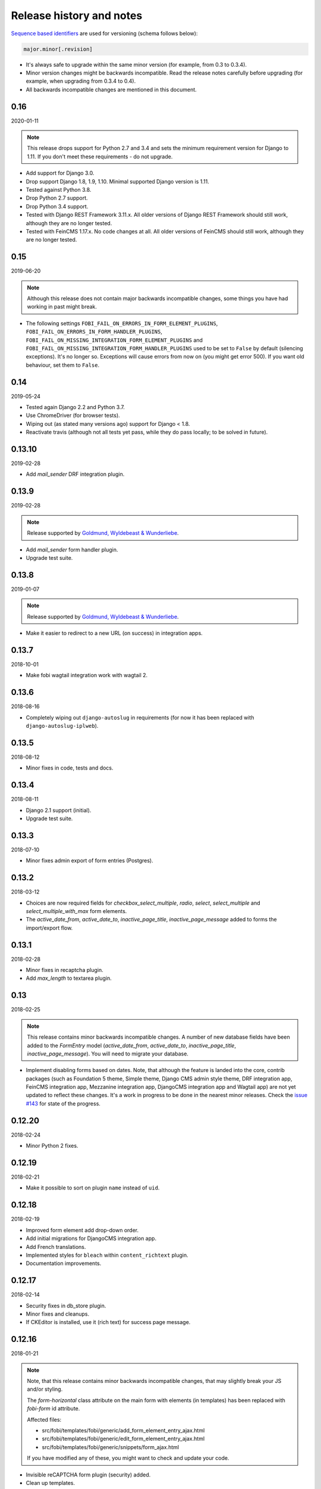 Release history and notes
=========================
`Sequence based identifiers
<http://en.wikipedia.org/wiki/Software_versioning#Sequence-based_identifiers>`_
are used for versioning (schema follows below):

.. code-block:: text

    major.minor[.revision]

- It's always safe to upgrade within the same minor version (for example, from
  0.3 to 0.3.4).
- Minor version changes might be backwards incompatible. Read the
  release notes carefully before upgrading (for example, when upgrading from
  0.3.4 to 0.4).
- All backwards incompatible changes are mentioned in this document.

0.16
----
2020-01-11

.. note::

    This release drops support for Python 2.7 and 3.4 and sets the minimum
    requirement version for Django to 1.11. If you don't meet these
    requirements - do not upgrade.

- Add support for Django 3.0.
- Drop support Django 1.8, 1.9, 1.10. Minimal supported Django version is 1.11.
- Tested against Python 3.8.
- Drop Python 2.7 support.
- Drop Python 3.4 support.
- Tested with Django REST Framework 3.11.x. All older versions of
  Django REST Framework should still work, although they are no longer tested.
- Tested with FeinCMS 1.17.x. No code changes at all. All older versions of
  FeinCMS should still work, although they are no longer tested.

0.15
----
2019-06-20

.. note::

    Although this release does not contain major backwards incompatible
    changes, some things you have had working in past might break.

- The following settings
  ``FOBI_FAIL_ON_ERRORS_IN_FORM_ELEMENT_PLUGINS``,
  ``FOBI_FAIL_ON_ERRORS_IN_FORM_HANDLER_PLUGINS``,
  ``FOBI_FAIL_ON_MISSING_INTEGRATION_FORM_ELEMENT_PLUGINS`` and
  ``FOBI_FAIL_ON_MISSING_INTEGRATION_FORM_HANDLER_PLUGINS`` used to be set to
  ``False`` by default (silencing exceptions). It's no longer so. Exceptions
  will cause errors from now on (you might get error 500). If you want old
  behaviour, set them to ``False``.

0.14
----
2019-05-24

- Tested again Django 2.2 and Python 3.7.
- Use ChromeDriver (for browser tests).
- Wiping out (as stated many versions ago) support for Django < 1.8.
- Reactivate travis (although not all tests yet pass, while they do pass
  locally; to be solved in future).

0.13.10
-------
2019-02-28

- Add `mail_sender` DRF integration plugin.

0.13.9
------
2019-02-28

.. note::

    Release supported by `Goldmund, Wyldebeast & Wunderliebe
    <https://goldmund-wyldebeast-wunderliebe.nl/>`_.

- Add `mail_sender` form handler plugin.
- Upgrade test suite.

0.13.8
------
2019-01-07

.. note::

    Release supported by `Goldmund, Wyldebeast & Wunderliebe
    <https://goldmund-wyldebeast-wunderliebe.nl/>`_.

- Make it easier to redirect to a new URL (on success) in integration apps.

0.13.7
------
2018-10-01

- Make fobi wagtail integration work with wagtail 2.

0.13.6
------
2018-08-16

- Completely wiping out ``django-autoslug`` in requirements (for now it has
  been replaced with ``django-autoslug-iplweb``).

0.13.5
------
2018-08-12

- Minor fixes in code, tests and docs.

0.13.4
------
2018-08-11

- Django 2.1 support (initial).
- Upgrade test suite.

0.13.3
------
2018-07-10

- Minor fixes admin export of form entries (Postgres).

0.13.2
------
2018-03-12

- Choices are now required fields for `checkbox_select_multiple`, `radio`,
  `select`, `select_multiple` and `select_multiple_with_max` form elements.
- The `active_date_from`, `active_date_to`, `inactive_page_title`,
  `inactive_page_message` added to forms the import/export flow.

0.13.1
------
2018-02-28

- Minor fixes in recaptcha plugin.
- Add `max_length` to textarea plugin.

0.13
----
2018-02-25

.. note::

    This release contains minor backwards incompatible changes.
    A number of new database fields have been added to the `FormEntry`
    model (`active_date_from`, `active_date_to`, `inactive_page_title`,
    `inactive_page_message`). You will need to migrate your database.

- Implement disabling forms based on dates. Note, that although the feature
  is landed into the core, contrib packages (such as Foundation 5 theme,
  Simple theme, Django CMS admin style theme, DRF integration app,
  FeinCMS integration app, Mezzanine integration app, DjangoCMS integration app
  and Wagtail app) are not yet updated to reflect these changes. It's a work
  in progress to be done in the nearest minor releases. Check the
  `issue #143 <https://github.com/barseghyanartur/django-fobi/issues/143>`_
  for state of the progress.

0.12.20
-------
2018-02-24

- Minor Python 2 fixes.

0.12.19
-------
2018-02-21

- Make it possible to sort on plugin ``name`` instead of ``uid``.

0.12.18
-------
2018-02-19

- Improved form element add drop-down order.
- Add initial migrations for DjangoCMS integration app.
- Add French translations.
- Implemented styles for ``bleach`` within ``content_richtext`` plugin.
- Documentation improvements.

0.12.17
-------
2018-02-14

- Security fixes in db_store plugin.
- Minor fixes and cleanups.
- If CKEditor is installed, use it (rich text) for success page message.

0.12.16
-------
2018-01-21

.. note::

    Note, that this release contains minor backwards incompatible changes, that
    may slightly break your JS and/or styling.

    The `form-horizontal` class attribute on the main form with elements (in
    templates) has been replaced with `fobi-form` id attribute.

    Affected files:

    - src/fobi/templates/fobi/generic/add_form_element_entry_ajax.html
    - src/fobi/templates/fobi/generic/edit_form_element_entry_ajax.html
    - src/fobi/templates/fobi/generic/snippets/form_ajax.html

    If you have modified any of these, you might want to check and update
    your code.

- Invisible reCAPTCHA form plugin (security) added.
- Clean up templates.
- Introduce a form_id block. The following templates were affected.

0.12.15
-------
2018-01-17

- Minor clean up of HTML templates (in some templates
  ``hidden_form_element_wrapper_html_class`` was used while others
  ``form_element_wrapper_hidden_html_class``). Now
  ``form_element_wrapper_hidden_html_class`` is used everywhere. Some HTML
  files have been re-indented (2 spaces).
- Minor clean up of JS.
- Optionally limit file extensions for file upload element

0.12.14
-------
2018-01-10

- Minor clean up of HTML templates (unused classes removed).
- Nicer captcha (simple captcha) for bootstrap3 and foundation5 themes.

0.12.13
-------
2018-01-09

.. note::

    Note, that this release contains minor backwards incompatible changes, that may
    slightly break your JS and/or styling.

    The `form-horizontal` class attribute on the main form with elements (in
    templates) has been replaced with `fobi-form` id attribute.

    Affected files:

    - /src/fobi/contrib/themes/djangocms_admin_style_theme/static/djangocms_admin_style_theme/js/fobi.djangocms_admin_style_theme.edit.js
    - /src/fobi/contrib/themes/djangocms_admin_style_theme/templates/djangocms_admin_style_theme/edit_form_entry_ajax.html
    - /src/fobi/contrib/themes/foundation5/static/foundation5/js/foundation5_fobi_extras.js
    - /src/fobi/contrib/themes/foundation5/templates/foundation5/edit_form_entry_ajax.html
    - /src/fobi/contrib/themes/foundation5/templates/foundation5/edit_form_wizard_entry_ajax.html
    - /src/fobi/contrib/themes/simple/static/simple/js/fobi.simple.edit.js
    - /src/fobi/contrib/themes/simple/templates/simple/edit_form_entry_ajax.html
    - /src/fobi/contrib/themes/simple/templates/simple/edit_form_wizard_entry_ajax.html
    - /src/fobi/contrib/themes/bootstrap3/static/bootstrap3/js/bootstrap3_fobi_extras.js
    - /src/fobi/templates/fobi/generic/edit_form_entry_ajax.html

    If you have modified any of these, please double check that your edit views
    work and look properly.

- Fixes in simple and django-cms-admin-style themes (assets being loaded
  incorrectly since 0.12.6).
- Base template, as well as templates of all the themes have been made a
  little bit more flexible.
- Minor documentation fixes.

0.12.12
-------
2018-01-03

- More consistent loading of assets (JS, CSS) in add- and
  edit-form-element-entry templates.
- Copyright and licenses year update.
- Minor fixes in the widgets.
- Clean up.

0.12.11
-------
2017-12-27

- Clean up Django < 1.8 code.
- Clean up old code.

0.12.10
-------
2017-12-24

- Django 2.0 support (experimental).
- (Temporary) replace ``django-autoslug`` package with
  ``django-autoslug-iplweb``, which works fine for Django versions >=1.8,<=2.0.

0.12.9
------
2017-12-21

- Added content markdown plugin.

0.12.8
------
2017-12-19

- Added common form callback ``AutoFormMail`` for auto mailing the form
  data (without need to add the mail plugin to the form).

0.12.7
------
2017-12-17

- Minor fixes (in the add form element entry bootstrap3 template).
- Add content rich text plugin (based on CKEditor).
- Added common form callback ``AutoFormDbStore`` for auto saving the form
  data (without need to add the db_store plugin to the form).

0.12.6
------
2017-12-12

- Clean up.
- Minor documentation fixes.
- Minor plugin clean-up/fixes (``captcha``, ``recaptcha``, ``content_text``).
- Minor Python 3 fixes.
- Minor fixes in FormWizard ``get_absolute_url`` method.

0.12.5
------
2017-09-27

- Documentation fixes.

0.12.4
------
2017-09-27

- Documentation fixes.

0.12.3
------
2017-09-27

- Minor fixes.
- Reflect form-wizards support changes in the `foundation5` theme.
- Documentation fixes.

0.12.2
------
2017-08-02

- Some work on full form-wizards support in the `foundation5` theme.
- Django 1.11 fixes for customised widgets.
- Update example project requirements.

0.12.1
------
2017-07-31

- Reflect form-wizards support changes in the `simple` theme.
- Fixes in docs.

0.12
----
2017-06-28

- Wagtail integration (yet experimental).

0.11.13
-------
2017-06-10

- Updated docs for DjangoCMS, FeinCMS and Mezzanine.
- Updated outdated Dutch translations.
- Improvements of the DRF integration app documentation.
- Duration field added.
- Support ``DurationField`` in ``drf_integration`` integration app.
- Minor fixes in docs.

0.11.12
-------
2017-05-31

- Added a lot of field metadata to the OPTIONS call of ``drf_integration`` app.
- Appended a lot of sub-module README files to the main documentation.

0.11.11
-------
2017-05-29

- Minor fixes in ``content_text`` ``drf_integration`` plugin.
- Added ``imageurl`` support to the ``mailchimp_importer`` plugin.

0.11.10
-------
2017-05-26

- Minor fixes in form-wizards on Django 1.11.

0.11.9
------
2017-05-24

- Mezzanine integration updated to work with Mezzanine 4.2.3.
- Fixes in date-drop-down plugin when using form wizards.

0.11.8
------
2017-05-17

- ``ContentImageURL`` plugin added.
- Minor Python3 fixes in ``db_store`` plugin (related to export of forms to
  ``xls`` format).

0.11.7
------
2017-05-16

- Fixed in ``fobi.integration`` package related to Django 1.10 and higher.
- FeinCMS integration updated (only migrations added) to work with
  FeinCMS 1.13.2.
- DjangoCMS integration updated to work with DjangoCMS 3.4.3.

0.11.6
------
2017-05-15

- Minor fixes in ``drf_integration`` app, added GET/detail actions tests.

0.11.5
------
2017-05-15

- Added ``date_drop_down`` to ``drf_integration`` app.
- Fixed dependencies issue.
- Added dedicated requirements for specific Django versions.

0.11.4
------
2017-05-12

- Minor fixes in integration callbacks of the ``drf_integration`` sub-package.
- Added support for ``content_image``, ``content_text`` and ``content_video``
  plugins.
- Fixes in installable demo.

0.11.3
------
2017-05-10

- Concept of integration callbacks introduced and implemented for the
  ``drf_integration`` sub-package.

0.11.2
------
2017-05-09

- Minor fixes in ``drf_integration`` app.

0.11.1
------
2017-05-08

- Minor fixes in ``decimal`` plugin.
- Minor documentation improvements.

0.11
----
2017-05-07

This release is dedicated to my beloved `wife <https://github.com/anagardi>`_
for all the love and support she gave me through years. If you are a company
looking for (female) developers in Groningen area (the Netherlands),  do not
hesitate to `contact her <mailto:anahit.gardishyan@gmail.com>`_.

- Django REST framework integration. Check the Heroku demo `here
  <https://django-fobi.herokuapp.com/api/>`_.
- Documentation fixes.
- PEP8 code fixes.
- Minor setup fixes related to moved screen-shots file.
- Added helper scripts to test with Firefox in headless mode. Describe
  testing with Firefox in headless mode in documentation.
- Validate the ``decimal`` field plugin - quantize the decimal value to the
  configured precision.
- Minor fixes in the ``float`` field plugin.
- Minor improvements in complex form element plugins (``select``, ``file``) and
  form handler plugins (``db_store``, ``mail``, ``http_respost``) in order to
  simplify integration plugins and reduce code duplication.
- Minor Python3 fixes in ``range_select`` and ``slider`` form element plugins.
- Minor Python3 fixes in ``http_repost`` and ``mail`` form handler plugins.

0.10.7
------
2017-03-13

- Several Django deprecation/moves fixes for better future compatibility.

0.10.6
------
2017-02-14

- Minor Python 3 fixes for integer, float and decimal fields.

0.10.5
------
2017-02-13

- Tested against Python 3.6.
- Initial (experimental) Django 1.11 support.

0.10.4
------
2017-01-11

- Minor fixes in Django admin.
- Various pep8 fixes.
- Fixes additions and improvements in/of docs.
- Add options to test with PhantomJS instead of Firefox.

0.10.3
------
2016-11-24

- Minor fixes.

0.10.2
------
2016-11-24

- Minor fixes.

0.10.1
------
2016-11-17

- Fixed captcha and re-captcha issues in form wizards.

0.10
----
2016-11-16

.. note::

    Note, that this release contains minor backwards incompatible changes, that may
    break your code. Two additional arguments have been added to the
    `submit_plugin_form_data` method of the form element plugins. If you have
    written custom form element plugins - update your code.

- Added `form_entry_elements` and `kwargs` to the `submit_plugin_form_data`
  method of the form element plugins. Make sure to update your custom
  plugins if you have written any.
- Added tests for mailchimp integration plugin.
- Moving all plugins to base submodules of the correspondent sub
  packages.
- Add missing whitespace to the ``help_text`` of the ``title`` field of
  ``FormEntry`` and ``FormWizardEntry`` models.
- Disable GoogleAnalytics while testing (guess what - this change speeds up
  selenium tests twice).
- Docs updated.
- Helper scripts updated.
- Multiple pep8 fixes.

0.9.17
------
2016-11-13

.. note::

    Announcing dropping support of Python 2.6 and Django 1.7. As of 0.9.17
    everything is still backwards compatible with Django 1.7, but in future
    versions it will be wiped out.

- Value validations for Integer and Text Fields.
- Hide previous button in form wizard template for bootstrap3 on first step.

0.9.16
------
2016-11-10

- Introduced form titles (shown in view templates).
- Improved navigation of the form wizards.

0.9.15
------
2016-11-07

- Minor fixes.

0.9.14
------
2016-11-07

- Minor fixes.

0.9.13
------
2016-11-05

.. note::

    Announcing dropping support of Django 1.5 and 1.6. As of 0.9.13 everything is
    still backwards compatible with versions 1.5 and 1.6, but in future versions
    compatibility with these versions will be wiped out.

- Fix backwards compatibility of `slider` and `range_select` plugins with
  Django versions 1.5 and 1.6.

0.9.12
------
2016-11-02

- Better debugging.
- Upgrade example FeinCMS integration to work with 1.12.

0.9.11
------
2016-11-01

- Fixes.

0.9.10
------
2016-11-01

- Fixed issue with custom labels in the `slider` plugin.
- Made `slider` plugin compatible with Django <= 1.6.
- Fixes `get_absolute_url` methods on `FormEntry` and `FormWizardEntry`
  models. #48

0.9.9
-----
2016-10-31

- Make it possible to add custom ticks to the `slider` plugin.

0.9.8
-----
2016-10-27

- Support multiple sliders in one form.

0.9.7
-----
2016-10-27

- Improvements in the generic integration processor. #47
- Improved form wizard interface and navigation.
- Fixed a broken test.
- Added import/export functionality for form wizards.

0.9.6
-----
2016-10-25

- Fixed InvalidQuery exception raised when attempting to export entry from a
  'DB store' handler. #44
- Fixed ProgrammingError raised when using the 'Export data to CSV/XLS'
  action. #45

0.9.5
-----
2016-10-25

- Minor fixes in `slider` and `select_range` plugins.

0.9.4
-----
2016-10-24

- Fix issue with `select_multiple`, `select_multiple_model_objects` and
  `select_multiple_mptt_model_objects` being invalidated on the last step
  of the form wizard.

0.9.3
-----
2016-10-24

- Change to `NumberInput` widget for all number inputs.
- Fixed issue with `slider` plugin missing labels if `Show endpoints as` is
  set to `Labeled ticks`.
- Link to edit form entry added to edit form wizard entry view.

0.9.2
-----
2016-10-24

- Minor fixes.

0.9.1
-----
2016-10-24

- Minor fixes.

0.9
---
2016-10-24

.. note::

    Note, that this release contain minor backwards incompatible changes, that
    may break your existing code (your data is left intact). If you have written
    custom form element plugins you should update your code!

- The :method:`get_form_field_instances`
  and :method:`_get_form_field_instances` of
  the :class:`fobi.base.FormElementPlugin` both accept two new optional
  arguments: `form_entry` and `form_element_entries` as well as `**kwargs`.
  Make sure to update your custom plugins if you have written any.
- Minor fixes in the form wizards: forms in intermediate steps do receive
  updates from the `submit_plugin_form_data` of the plugins.
- Fixed issue in the `base_bulk_change_plugins` function on Django 1.10.

0.8.10
------
2016-10-22

- Minor CSS improvements of the `slider` plugin.
- Fixed broken readthedocs requirements.

0.8.9
-----
2016-10-22

- Simplified debugging (never set `FOBI_DEBUG` to True in production!).
- Major `slider` plugin improvements.

0.8.8
-----
2016-10-21

- Minor `slider` plugin improvements (JavaScript).

0.8.7
-----
2016-10-21

- Fixed issue of plugin media not being collected in the form wizard.

0.8.6
-----
2016-10-21

- Functional improvements of `slider` plugin.

0.8.5
-----
2016-10-20

- Add `range_select` and `slider` form field plugins.
- Fixed custom CSS classes not appearing in the rendered HTML of the field
  plugin/widget.
- Fixed issue with undefined file storage for form wizards. From now on
  the `FileSystemStorage` storage is used for wizard uploads.
- Fixed too much of extreme data view/export security of the `db_store`
  plugin.
- Backwards compatibility fixes for Django < 1.7.

0.8.4
-----
2016-10-19

- Fix broken export (to JSON) of form entries.
- Fix broken import (from JSON) of form entries.

0.8.3
-----
2016-10-18

- Minor fixes.

0.8.2
-----
2016-10-18

- Minor fixes.

0.8.1
-----
2016-10-17

- Minor fixes.

0.8
---
2016-10-17

Release supported by `Lund University Cognitive Science
<http://www.lucs.lu.se/choice-blindness-group/>`_.

- Adding form-wizards functionality. Note, that at the moment only
  `bootstrap3` theme was updated to fully support the form wizards. Although,
  all other themes would by default support form-wizard functionality, they
  may not look as nice as they should be (to be fixed in 0.8.x releases
  shortly).
- The `six` package requirements increased to >= 1.8.
- Tests comply with pep8.
- Fixed recently broken drag-and-drop ordering of the form elements.
- Fixed typo for HTML id "tab-form-elemenets" -> "tab-form-elements". You
  may need to update your custom CSS/JS/HTML accordingly. See the listing
  0.8.a for the files affected.
- An additional property `form_view_form_entry_option_class` has been added
  to all the themes. Change your custom CSS/JS/HTML accordingly. See the
  listing 0.8.b for the files affected.
- Fixed drag-and-drop not working for ordering of form elements. #43
- Fixed issue with non-proper rendering of the form-importer templates.

.. note::

    Although this release does not contain backwards incompatible changes, there
    have been several changes in GUI and some parts of the generic HTML and themes
    were updated. If you have custom themes implemented, you should likely make
    some minor updates to the HTML in order to reflect the latest GUI changes.
    The following templates have been affected:

New files
~~~~~~~~~
- src/fobi/contrib/plugins/form_handlers/db_store/templates/db_store/view_saved_form_wizard_data_entries.html
- src/fobi/contrib/themes/bootstrap3/templates/bootstrap3/add_form_wizard_handler_entry.html
- src/fobi/contrib/themes/bootstrap3/templates/bootstrap3/add_form_wizard_handler_entry_ajax.html
- src/fobi/contrib/themes/bootstrap3/templates/bootstrap3/create_form_wizard_entry.html
- src/fobi/contrib/themes/bootstrap3/templates/bootstrap3/create_form_wizard_entry_ajax.html
- src/fobi/contrib/themes/bootstrap3/templates/bootstrap3/edit_form_wizard_entry.html
- src/fobi/contrib/themes/bootstrap3/templates/bootstrap3/edit_form_wizard_entry_ajax.html
- src/fobi/contrib/themes/bootstrap3/templates/bootstrap3/form_wizards_dashboard.html
- src/fobi/contrib/themes/bootstrap3/templates/bootstrap3/snippets/form_wizard_ajax.html
- src/fobi/contrib/themes/bootstrap3/templates/bootstrap3/snippets/form_wizard_properties_snippet.html
- src/fobi/contrib/themes/bootstrap3/templates/bootstrap3/snippets/form_wizard_snippet.html
- src/fobi/contrib/themes/bootstrap3/templates/bootstrap3/view_form_wizard_entry.html
- src/fobi/contrib/themes/bootstrap3/templates/bootstrap3/view_form_wizard_entry_ajax.html
- src/fobi/templates/fobi/generic/add_form_wizard_handler_entry.html
- src/fobi/templates/fobi/generic/add_form_wizard_handler_entry_ajax.html
- src/fobi/templates/fobi/generic/create_form_wizard_entry.html
- src/fobi/templates/fobi/generic/create_form_wizard_entry_ajax.html
- src/fobi/templates/fobi/generic/edit_form_wizard_entry.html
- src/fobi/templates/fobi/generic/edit_form_wizard_entry_ajax.html
- src/fobi/templates/fobi/generic/form_wizard_entry_submitted.html
- src/fobi/templates/fobi/generic/form_wizard_entry_submitted_ajax.html
- src/fobi/templates/fobi/generic/form_wizards_dashboard.html
- src/fobi/templates/fobi/generic/snippets/form_wizard_ajax.html
- src/fobi/templates/fobi/generic/snippets/form_wizard_properties_snippet.html
- src/fobi/templates/fobi/generic/snippets/form_wizard_snippet.html
- src/fobi/templates/fobi/generic/snippets/form_wizard_view_ajax.html
- src/fobi/templates/fobi/generic/view_form_wizard_entry.html
- src/fobi/templates/fobi/generic/view_form_wizard_entry_ajax.html

Existing files
~~~~~~~~~~~~~~
- src/fobi/contrib/plugins/form_importers/mailchimp_importer/templates/mailchimp_importer/1.html
- src/fobi/contrib/plugins/form_importers/mailchimp_importer/views.py
- src/fobi/contrib/themes/djangocms_admin_style_theme/templates/djangocms_admin_style_theme/edit_form_entry_ajax.html
- src/fobi/contrib/themes/foundation5/templates/foundation5/edit_form_entry_ajax.html
- src/fobi/templates/fobi/generic/edit_form_entry_ajax.html

Additional listings
~~~~~~~~~~~~~~~~~~~
Listing 0.8.a "tab-form-elemenets" -> "tab-form-elements"
^^^^^^^^^^^^^^^^^^^^^^^^^^^^^^^^^^^^^^^^^^^^^^^^^^^^^^^^^

- src/fobi/contrib/themes/djangocms_admin_style_theme/static/djangocms_admin_style_theme/css/fobi.djangocms_admin_style_theme.edit.css
- src/fobi/contrib/themes/djangocms_admin_style_theme/templates/djangocms_admin_style_theme/edit_form_entry_ajax.html
- src/fobi/contrib/themes/foundation5/templates/foundation5/edit_form_entry_ajax.html
- src/fobi/contrib/themes/simple/static/simple/css/fobi.simple.edit.css
- src/fobi/contrib/themes/simple/templates/simple/edit_form_entry_ajax.html
- src/fobi/templates/fobi/generic/edit_form_entry_ajax.html
- src/fobi/templates/fobi/generic/edit_form_wizard_entry_ajax.html

Listing 0.8.b `form_view_form_entry_option_class` property
^^^^^^^^^^^^^^^^^^^^^^^^^^^^^^^^^^^^^^^^^^^^^^^^^^^^^^^^^^
- src/fobi/contrib/themes/bootstrap3/fobi_themes.py
- src/fobi/contrib/themes/djangocms_admin_style_theme/fobi_themes.py
- src/fobi/contrib/themes/foundation5/fobi_themes.py
- src/fobi/contrib/themes/simple/fobi_themes.py
- src/fobi/templates/fobi/generic/edit_form_wizard_entry_ajax.html

0.7.1
-----
2016-09-22

Release sponsored by `Goldmund, Wyldebeast & Wunderliebe
<https://www.goldmund-wyldebeast-wunderliebe.nl/>`_.

- Code comply with pep8.
- Minor fixes in selenium tests.

0.7
---
2016-09-13

Release sponsored by `Goldmund, Wyldebeast & Wunderliebe
<https://www.goldmund-wyldebeast-wunderliebe.nl/>`_.

- Initial Django 1.10 support.
- `django-localeurl` has been replaced with `i18n_patterns` in sample project.
- Minor fixes.

0.6.10
------
2016-09-11

- Moved `plugin_uid` field choices from model level to form level for
  `FormHandler` and `FormHandlerEntry` models. #37

0.6.9
-----
2016-09-08

- Moved `plugin_uid` field choices from model level to form level for
  `FormElement` and `FormElementEntry` models. #37
- Fixed element "name" field stripping underscores issue. #33

0.6.8
-----
2016-09-06

- Fixed changing order of the `FormElement`, `FormElementEntry`, `FormHandler`
  and `FormHandlerEntry` models.

0.6.7
-----
2016-08-30

- Minor fixes in `db_store` plugin (Django 1.6 compatibility issue).
- Added __str__ methods to models.
- Restrict queryset to form element entries related to the form entry in
  position calculation.

0.6.6
-----
2016-05-12

- Fixed broken dependencies in demos.
- Minor fixes.
- Adding a new `Select multiple with max` plugin, which restricts max number
  of choices allowed to be chosen.

0.6.5
-----
2015-12-24

- Minor fixes.

0.6.4
-----
2015-12-24

- Minor fixes.

0.6.3
-----
2015-12-23

- Minor fixes.

0.6.2
-----
2015-12-22

- Make it possible to render a list of forms using custom template tag (not
  only on the dashboard page).

0.6.1
-----
2015-12-21

- Documentation fixes.

0.6
---
2015-12-18

- Form importers (and as a part of it - MailChimp integration,
  which would allow to import forms from MailChimp into `django-fobi` using
  a user-friendly wizard).
- Improved Django 1.9 support.

0.5.19
------
2015-12-15

- New style urls everywhere.

0.5.18
------
2015-12-08

- Minor improvements. Adding request to the `get_form_field_instances` method
  of the `FormElementPlugin`.

0.5.17
------
2015-10-22

- Increased `easy-thumbnails` requirement to >= 2.1 for Python 3, since it was
  causing installation errors.
- Increased the `django-nine` requirement to >=0.1.6, since it has better
  Python 3 support.

0.5.16
------
2015-10-05

- Fixes in migrations on Django 1.7.

0.5.15
------
2015-09-17

- Minor fixes.

0.5.14
------
2015-09-13

- Add create/update dates to the forms. Adding initial migrations.

0.5.13
------
2015-09-01

- Translation fixes.
- Updating Dutch and Russian translations.

0.5.12
------
2015-08-29

- Export/import forms into/from JSON.
- Minor UI improvements. Adding "Service" tab in the edit view which contains
  links to export form to JSON and delete form.

.. note::

    Although this release does not contain backwards incompatible changes, there
    have been several changes in GUI and some parts of the generic HTML and themes
    were updated. If you have custom themes implemented, you should likely make
    some minor updates to the HTML in order to reflect the latest GUI changes.
    The following templates have been affected:

New files
~~~~~~~~~
- src/fobi/contrib/themes/djangocms_admin_style_theme/templates/djangocms_admin_style_theme/import_form_entry.html
- src/fobi/contrib/themes/djangocms_admin_style_theme/templates/djangocms_admin_style_theme/import_form_entry_ajax.html

- src/fobi/contrib/themes/foundation5/templates/foundation5/import_form_entry.html
- src/fobi/contrib/themes/foundation5/templates/foundation5/import_form_entry_ajax.html

- src/fobi/contrib/themes/simple/templates/simple/import_form_entry.html
- src/fobi/contrib/themes/simple/templates/simple/import_form_entry_ajax.html

- src/fobi/templates/fobi/generic/import_form_entry.html
- src/fobi/templates/fobi/generic/import_form_entry_ajax.html

Existing files
~~~~~~~~~~~~~~
- src/fobi/contrib/themes/djangocms_admin_style_theme/templates/djangocms_admin_style_theme/dashboard.html
- src/fobi/contrib/themes/djangocms_admin_style_theme/templates/djangocms_admin_style_theme/edit_form_entry_ajax.html

- src/fobi/contrib/themes/foundation5/templates/foundation5/dashboard.html
- src/fobi/contrib/themes/foundation5/templates/foundation5/edit_form_entry_ajax.html

- src/fobi/contrib/themes/simple/templates/simple/dashboard.html
- src/fobi/contrib/themes/simple/templates/simple/edit_form_entry_ajax.html

- src/fobi/templates/fobi/generic/dashboard.html
- src/fobi/templates/fobi/generic/edit_form_entry_ajax.html

0.5.11
------
2015-08-20

- Minor improvements of the dynamic values feature. Forbid usage of django
  template tags in initial values.

0.5.10
------
2015-08-18

- Minor improvements of the initial dynamic values feature.

0.5.9
-----
2015-08-17

- Minor fixes in the initial dynamic values feature.

0.5.8
-----
2015-08-16

- Made it possible to define dynamic initials for form fields. Example initial
  dynamic values in the form (like {{ request.path }}).
- Minor fixes/improvements.

0.5.7
-----
2015-08-03

- Minor Python 3 improvements.

0.5.6
-----
2015-07-31

- `django-mptt` support through `select_mptt_model_object` and
  `select_multiple_mptt_model_objects` plugins.
- Python 3 fixes.

0.5.5
-----
2015-06-30

- Change the `action` field of the FormEntry into a URL field; check if
  action exists.
- `captcha`, `recaptcha` and `honeypot` plugins have been made required
  in the form.
- Fix: take default values provided in the `plugin_data_fields` of the plugin
  form into consideration.

0.5.4
-----
2015-05-21

- Minor Django 1.8 fixes.
- Improved texts/translations.

0.5.3
-----
2015-05-02

- Minor fixes in the `mail
  <https://github.com/barseghyanartur/django-fobi/tree/0.5.2/src/fobi/contrib/plugins/form_handlers/mail>`_
  form handler plugin.

0.5.2
-----
2015-04-26

- Make it possible to provide multiple `to` email addresses in the `mail
  <https://github.com/barseghyanartur/django-fobi/tree/0.5.2/src/fobi/contrib/plugins/form_handlers/mail>`_
  form handler plugin.
- DateTime picker widget added for Foundation5 theme for `date
  <https://github.com/barseghyanartur/django-fobi/tree/0.5.2/src/fobi/contrib/plugins/form_elements/fields/date>`_
  and `datetime
  <https://github.com/barseghyanartur/django-fobi/tree/0.5.2/src/fobi/contrib/plugins/form_elements/fields/datetime>`_
  plugins.
- Added more tests (more plugins tested).

0.5.1
-----
2015-04-21

- DateTime picker widget added for Bootstrap 3 theme for `date
  <https://github.com/barseghyanartur/django-fobi/tree/0.5.2/src/fobi/contrib/plugins/form_elements/fields/date>`_
  and `datetime
  <https://github.com/barseghyanartur/django-fobi/tree/0.5.2/src/fobi/contrib/plugins/form_elements/fields/datetime>`_
  plugins.

0.5
---
2015-04-06

.. note::

    Note, that this release contains minor backwards incompatible changes. The
    changes may affect your existing forms and data. Read the notes below
    carefully.

- Fixed previously wrongly labeled (in `AppConf`) add-ons/plugins
  (`fobi.contrib.plugins.form_handlers.db_store`,
  `fobi.contrib.apps.feincms_integration`,
  `fobi.contrib.apps.djangocms_integration`,
  `fobi.contrib.apps.mezzanine_integration`). Due to the change, you would
  likely have to rename a couple of database tables and update references
  accordingly. No migrations to solve the issue are included at the moment.

0.4.36
------
2015-04-03

- Handle non-ASCII characters content_text form element.

0.4.35
------
2015-03-28

- Fixed the issue with `allow_multiple` working incorrectly for form handler
  plugins. Fix the `db_store` plugin as well.

0.4.34
------
2015-03-27

- Minor fixes in the `Checkbox select multiple` and `Radio` plugins.
- Minified tox tests.

0.4.33
------
2015-03-26

- `Checkbox select multiple
  <https://github.com/barseghyanartur/django-fobi/tree/master/src/fobi/contrib/plugins/form_elements/fields/checkbox_select_multiple>`_
  field added.
- Minor improvements (styling) in the Foundation 5 theme.
- Initial configuration for tox tests.
- Clean up requirements (for example setups and tests).

0.4.32
------
2015-03-25

- Updated missing parts in the Russian translations.
- Minor API improvements. From now on, the `run` method of form handlers
  may return a tuple (bool, mixed). In case of errors it might be (False, err).
- Minor code clean ups.

0.4.31
------
2015-03-23

- When path of the uploaded file (plugins) doesn't yet exist, create it,
  instead of failing.

0.4.30
------
2015-03-23

- From now on submitted files are sent as attachments in the mail plugin.
- Documentation improvements. Adding information of rendering forms using
  `django-crispy-forms` or alternatives.
- Minor fixes.

0.4.29
------
2015-03-20

- `Decimal
  <https://github.com/barseghyanartur/django-fobi/tree/master/src/fobi/contrib/plugins/form_elements/fields/decimal>`_
  field added.
- `Float
  <https://github.com/barseghyanartur/django-fobi/tree/master/src/fobi/contrib/plugins/form_elements/fields/float>`_
  field added.
- `Slug
  <https://github.com/barseghyanartur/django-fobi/tree/master/src/fobi/contrib/plugins/form_elements/fields/slug>`_
  field added.
- `IP address
  <https://github.com/barseghyanartur/django-fobi/tree/master/src/fobi/contrib/plugins/form_elements/fields/ip_address>`_
  field added.
- `Null boolean
  <https://github.com/barseghyanartur/django-fobi/tree/master/src/fobi/contrib/plugins/form_elements/fields/null_boolean>`_
  field added.
- `Time
  <https://github.com/barseghyanartur/django-fobi/tree/master/src/fobi/contrib/plugins/form_elements/fields/time>`_
  field added.
- From now on using `simplejson` package in favour of `json`, since it can
  handle decimal data.
- Minor improvements of the date plugins (`datetime`, `date`).

0.4.28
------
2015-03-13

- Fix improperly picked configurations of the
  `fobi.contrib.plugins.form_elements.fields.select_multiple_model_objects`
  plugin.
- Long identifiers of models can now be safely used in foreign key plugins
  (such as
  `fobi.contrib.plugins.form_elements.fields.select_model_object_plugin` and
  `fobi.contrib.plugins.form_elements.fields.select_multiple_model_objects`
  plugins).
- Fixed admin bulk change of the plugins.
- From now it's possible to have some control/configure the following plugins
  for the submitted value:

      * fobi.contrib.plugins.form_elements.fields.select_model_object
      * fobi.contrib.plugins.form_elements.fields.select_multiple_model_objects

  The only thing needs to be done is to specify the appropriate variable
  in the settings module of the project (settings.py).

      * FOBI_FORM_ELEMENT_SELECT_MODEL_OBJECT_SUBMIT_VALUE_AS
      * FOBI_FORM_ELEMENT_SELECT_MULTIPLE_MODEL_OBJECTS_SUBMIT_VALUE_AS

  Allowed values are: "val", "repr", "mix".

0.4.27
------
2015-03-12

- Temporary allow the `fobi.contrib.plugins.form_handlers.db_store` plugin to
  be used multiple times per form, until the bug with not being able to assign
  the `db_store` plugin to the form due to incorrect handling of restrictions
  (``allow_multiple``) introduced in previous version is properly fixed.
- From now it's possible to have some control/configure the following plugins
  for the submitted value:

      * fobi.contrib.plugins.form_elements.fields.radio
      * fobi.contrib.plugins.form_elements.fields.select
      * fobi.contrib.plugins.form_elements.fields.select_multiple

  The only thing needs to be done is to specify the appropriate variable
  in the settings module of the project (settings.py).

      * FOBI_FORM_ELEMENT_RADIO_SUBMIT_VALUE_AS
      * FOBI_FORM_ELEMENT_SELECT_SUBMIT_VALUE_AS
      * FOBI_FORM_ELEMENT_SELECT_MULTIPLE_SUBMIT_VALUE_AS

  Allowed values are: "val", "repr", "mix".

0.4.26
------
2015-03-06

- Validate `fobi.contrib.plugins.form_elements.fields.email`,
  `fobi.contrib.plugins.form_elements.fields.integer` and
  `fobi.contrib.plugins.form_elements.fields.url` plugins initial values.
- Properly show field types "checkbox" and "radio" in the `input` plugin (as
  previously they showed up too large).
- It's now possible to restrict multiple usage of form handler plugins via
  ``allow_multiple`` property. In case if it's set to False, the plugin can
  be used once only (per form). Default value is True. The `db_store` plugin
  is from now on allowed to be used only once (per form).

0.4.25
------
2015-03-04

- Post-fix in the discover module (moved logging definition up).

0.4.24
------
2015-03-04

- The management command `migrate_03_to_04` intended to migrate 0.3.x branch
  data to > 0.4.x branch data, has been renamed to `fobi_migrate_03_to_04`.
- Add missing app config declaration for the `db_store` form handler plugin.
- Add missing app config for the core `fobi` package.
- Improved autodiscover for Django>=1.7. Fix exception when using a dotted
  path to an `AppConfig` in `INSTALLED_APPS` (instead of using the path to
  the app: ex. "path.to.app.apps.AppConfig" instead of "path.to.app").

0.4.23
------
2015-03-04

- Fix improper initial value validation for Select-like (`radio`,  `select` and
  `select_multiple`) plugins.

0.4.22
------
2015-03-03

- Fix replace system-specific path separator by a slash on file urls.
- Fix empty options appearing in the Select-like (`radio`,  `select` and
  `select_multiple`) plugins and unified the processing of the raw choices
  data.
- Validate the initial value for Select-like (`radio`,  `select` and
  `select_multiple`) plugins.

0.4.21
------
2015-02-28

- The
  ``fobi.contrib.plugins.form_elements.fields.select_multiple_model_objects``
  plugin added.

0.4.20
------
2015-02-27

- Make it possible to load initial form data from GET variables.
- Remove "button" and "submit" types from ``fobi.contrib.elements.fields.input``
  form element plugin.
- The ``fobi.contrib.plugins.form_elements.fields.select_model_object`` plugin
  no longer returns an absolute URL to the admin of the chosen model object
  instance. Instead, it contains the app label, model name, pk and the repr
  of it separated by dots. Example: "comments.comment.5.Lorem ipsum".
- Minor fixes in ``from fobi.contrib.elements.fields.file`` plugin. Use system
  path separator on ``from fobi.contrib.elements.fields.file.FILES_UPLOAD_DIR``
  default setting.
- Minor documentation improvements.

0.4.19
------
2015-02-15

- Some more work on future (Django 1.9) compatibility.
- Replace bits of backwards-/forwards- compatibility code with equal code
  parts of ``django-nine``.

0.4.18
------
2015-02-13

- From now on it's possible to localise (translated) URLs.
- Safe way to get the user model for Django >= 1.5.* <= 1.8.*

0.4.17
------
2015-02-12

- Fix circular imports by proper referencing of the user model in
  foreign key and many-to-many relations (``settings.AUTH_USER_MODEL`` instead
  of ``django.contrib.auth.get_user_model``).
- Minor documentation improvements.

0.4.16
------
2015-02-10

- A new theme ``djangocms_admin_style_theme`` added.
- Making ``fobi.fields.NoneField`` always valid.
- Initial work on Django 1.8 and 1.9 support.
- Minor fixes.

0.4.15
------
2015-01-27

- Fix the "large" checkboxes in edit mode - now shown small as they should be.

0.4.14
------
2015-01-26

- German translations added.

0.4.13
------
2015-01-15

- Remove an `ipdb` statement from base integration processor
  `fobi.integration.processors.IntegrationProcessor`.
- Added information in the docs about FeinCMS demo part on heroku demo.
- Make sure values of form elements declared not to have a value (``has_value``
  property is set to False) aren't being saved in the ``db_store`` plugin.
- Remove redundant static assets (package size decreased).

0.4.12
------
2015-01-14

- Fix empty options appearing in the Select-like plugins and unified the
  processing of the raw choices data.
- Update the `vishap` package requirement to latest stable 0.1.3.
- Support for wheel packages.

0.4.11
------
2014-12-29

- Styling fixes in the ``radio`` button field of the ``bootstrap3`` theme.
- Fixed ``db_store`` issue with CSV/XLS export failing on Django 1.7.

0.4.10
------
2014-12-28

- Minor fixes in FeinCMS integration app.

0.4.9
-----
2014-12-28

- Third party app integration (at the moment, FeinCMS, DjangoCMS, Mezzanine)
  had been generalised and unified.
- Mention the Heroku live demo in the docs.
- Minor CSS fixes in the ``simple`` theme.

0.4.8
-----
2014-12-25

- More verbose debugging.

0.4.7
-----
2014-12-24

- Temporary left out the "cloneable" column from the dashboard templates.
- Fixed broken imports in CAPTCHA plugin.
- Fixed broken imports in ReCAPTCHA plugin.

0.4.6
-----
2014-12-23

- Updated requirements for the ``vishap`` package to avoid the ``six`` version
  conflicts.
- Minor documentation fixes.

0.4.5
-----
2014-12-17

- ReCAPTCHA field added.
- Mezzanine integration app added.
- Remove redundant dependencies (django-tinymce).
- Minor improvements of the discover module.

0.4.4
-----
2014-12-06

- Documentation improvements.
- Updated Dutch and Russian translations.
- Minor fixes related to lazy translations.

0.4.3
-----
2014-12-05

- Make sure values of form elements declared not to have a value (``has_value``
  property is set to False) aren't being saved in the ``db_store`` plugin.
- Apply that to the ``honeypot`` and ``captcha`` plugins.

0.4.2
-----
2014-12-04

- Helper script (management command) in order to migrate django-fobi==0.3.*
  data to django-fobi==0.4.* data (caused by renaming the ``birthday`` field
  to ``date_drop_down`` - see the release notes of 0.4 below). Follow the steps
  precisely in order to painlessly upgrade your django-fobi==0.3.* to
  django-fobi==0.4.*:

  1. Install django-fobi>=0.4.2:

     .. code-block:: sh

         pip install django-fobi>=0.4.2

  2. In your settings change the:

     .. code-block:: python

         'fobi.contrib.plugins.form_elements.fields.birthday'

     to:

     .. code-block:: python

         'fobi.contrib.plugins.form_elements.fields.date_drop_down'

  3. Run the ``migrate_03_to_04`` management command. Note, that as of version
     0.4.24, the `migrate_03_to_04` command has been renamed to
     `fobi_migrate_03_to_04`.:

     .. code-block:: sh

         ./manage.py migrate_03_to_04

0.4.1
-----
2014-12-04

- Fixes in Foundation5 and Simple themes related to the changes in error
  validation/handling of hidden fields.

0.4
---
2014-12-03

.. note::

    Note, that this release contains minor backwards incompatible changes. The
    changes may affect your existing forms and data. Read the notes below
    carefully (UPDATE 2014-12-04: the django-fobi==0.4.2 contains a management
    command which makes the necessary changes in the database for safe upgrade).

- The ``captcha`` field has been moved from
  ``fobi.contrib.plugins.form_elements.fields.captcha`` to
  ``fobi.contrib.plugins.form_elements.security.captcha``. Make sure to update
  the package paths in ``INSTALLED_APPS`` of your projects' settings module
  (settings.py) when upgrading to this version.
- The ``honeypot`` field has been added.
- The ``birthday`` field has been renamed to ``date_drop_down`` (A real
  ``birthday`` field is still to come in later releases). The change causes
  backwards incompatibility issues if you have used that ``birthday`` field.
  If you haven't - you have nothing to worry. If you have been using it,
  grab the 0.3.4 version, copy the
  ``fobi.contrib.plugins.form_elements.fields.date_drop_down`` package to
  your project apps, make necessary path changes and update the package paths
  in ``INSTALLED_APPS`` settings module (settings.py) before upgrading to this
  version. Then, in Django admin management interface, replace all the
  occurrences of ``Birthday`` field with ``Date drop down`` field.
- Better error validation/handling of hidden fields. A new form snippet
  template added for displaying the non-field and hidden fields errors. The new
  template makes a part of a standard theme as an attribute
  ``form_non_field_and_hidden_errors_snippet_template``.
- Minor fixes in generic templates.
- An additional property ``is_hidden`` added to the hidden form elements. Those
  form elements would be getting a default TextInput widget in the edit mode
  instead of the widget they come from by default. It's possible to provide an
  alternative widget for the edit mode as well. Default value of the
  ``is_hidden`` is set to False.

0.3.4
-----
2014-11-23

- New settings ``FOBI_FAIL_ON_ERRORS_IN_FORM_ELEMENT_PLUGINS`` and
  ``FOBI_FAIL_ON_ERRORS_IN_FORM_HANDLER_PLUGINS`` introduced. They do as
  their name tells. Default value for both is False.
- Fixed exceptions raised when unicode characters were used as form names.
- Fixed exceptions raised when unicode characters were used as field labels.
- Fixes in the `db_store` and `mail` plugins related to usage of unicode
  characters.

0.3.3
-----
2014-11-22

- Clean up the setup. Remove redundant dependencies.
- Documentation improvements.

0.3.2
-----
2014-11-20

- DjangoCMS integration app made compatible with DjangoCMS 2.4.3.

0.3.1
-----
2014-11-19

- DjangoCMS integration app.

0.3
---
2014-11-09

.. note::

    Note, that this release contains minor backwards incompatible changes. The
    changes do not anyhow affect your existing forms or data. The only thing you
    need to do is update the app paths in the ``settings`` module of your project.

- Minor core improvements related to the theming of the form handler plugins.
- Several presentational form element plugins have been renamed.
  The ``fobi.contrib.plugins.form_elements.content.image`` plugin has been
  renamed to ``fobi.contrib.plugins.form_elements.content.content_image``.
  The ``fobi.contrib.plugins.form_elements.content.text`` plugin has been
  renamed to ``fobi.contrib.plugins.form_elements.content.content_text``.
  The ``fobi.contrib.plugins.form_elements.content.video`` plugin has been
  renamed to ``fobi.contrib.plugins.form_elements.content.content_video``.
  If you have used any of the above mentioned plugins, make sure to update
  the app paths in the ``settings`` module of your project.
- The ``fobi.contrib.plugins.form_elements.content.dummy`` plugin has been moved
  to ``fobi.contrib.plugins.form_elements.test.dummy`` location. If you have
  used it, make sure to update the its' path in the ``settings`` module of
  your project.
- Added readme to the following content form element plugins: ``dummy``,
  ``content_image``, ``content_text`` and ``content_video``.
- Added ``foundation5`` and ``simple`` theme widgets for ``db_store`` plugin.
- If you have been overriding the defaults of the ``db_store`` plugin, change
  the prefix from ``FOBI_PLUGIN_DB_EXPORT_`` to ``FOBI_PLUGIN_DB_STORE_``. For
  example,  ``FOBI_PLUGIN_DB_EXPORT_CSV_DELIMITER`` should become
  ``FOBI_PLUGIN_DB_STORE_CSV_DELIMITER``.
- Mentioning the ``fobi_find_broken_entries`` management command in the
  documentation, as well as improving the management command itself (more
  verbose output).
- Birthday field added.

0.2.1
-----
2014-11-06

- Minor improvements of the ``db_store`` plugin.
- Minor improvements of the ``simple`` theme. Make sure that custom
  form handler actions are properly shown in the form handlers list.
- Make it possible to fail silently on missing form element or form
  handler plugins by setting the respected values to False:
  ``FOBI_FAIL_ON_MISSING_FORM_ELEMENT_PLUGINS``,
  ``FOBI_FAIL_ON_MISSING_FORM_HANDLER_PLUGINS``. Otherwise an appropriate
  exception is raised.

0.2
---
2014-11-05

Note, that this release contains minor backwards incompatible changes.

- Minor (backwards incompatible) changes in the form handler plugin API.
  From now on both ``custom_actions`` and ``get_custom_actions`` methods
  accept ``form_entry`` (obligatory) and ``request`` (optional) arguments. If
  you have written your own or have changed existing form handler plugins
  with use of one of the above mentioned methods, append those arguments to
  the method declarations when upgrading to this version. If you haven't
  written your own or changed existing form handler plugins, you may just
  upgrade to this version.
- Added data export features to the ``db_store`` plugin.
- Minor fixes in ``db_store`` plugin.
- Added missing documentation for the ``feincms_integration`` app.
- Updated translations for Dutch and Russian.

0.1.6
-----
2014-10-25

- Minor improvements in the theming API. From now on the
  ``view_embed_form_entry_ajax_template`` template would be used
  when integrating the form rendering from other products (for example,
  a CMS page, which has a widget which references the form object. If
  that property is left empty, the ``view_form_entry_ajax_template``
  is used. For a success page the ``embed_form_entry_submitted_ajax_template``
  template would be used.
- Functional improvements of the FeinCMS integration (the widget). If you
  have used the FeinCMS widget of earlier versions, you likely want to update
  to this one. From now on you can select a custom form title and the button
  text, as well as provide custom success page title and the success  message;
  additionally, it has been made possible to hide the form- or success-page-
  titles.

0.1.5
-----
2014-10-23

- Minor fixes in the ``Integer`` form element plugin.
- Minor fixes in the ``Input`` form element plugin.
- Minor fixes in themes (disable HTML5 form validation in edit mode).
- Minor documentation improvements.

0.1.4
-----
2014-10-22

- Minor core improvements.
- Django 1.5 support improvements.
- Django 1.7 support improvements.
- Added ``Captcha`` form element plugin.
- Added highly-customisable ``Input`` form element plugin - a custom input field
  with support for almost any ever existing HTML attribute.
- Documentation improvements.

0.1.3
-----
2014-10-13

- Django 1.7 support.
- Add HTML5 "placeholder" field attribute support.

0.1.2
-----
2014-10-11

- Simple theme fixes: Fix for making the theme work in Django 1.5.

0.1.1
-----
2014-10-11

- Bootstrap 3 theme fixes: When tab pane has no or little content so
  that the height of the dropdown menu exceeds the height of the tab pane
  content the dropdown menu now becomes scrollable (vertically).

0.1
---
2014-10-11

- Initial release.